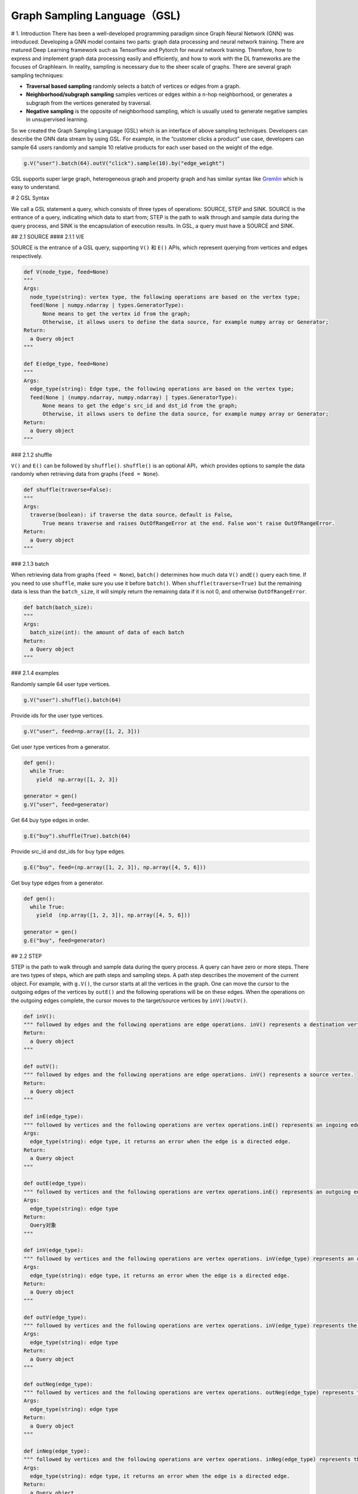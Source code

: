 Graph Sampling Language（GSL)
=============================

# 1. Introduction There has been a well-developed programming paradigm
since Graph Neural Network (GNN) was introduced. Developing a GNN model
contains two parts: graph data processing and neural network training.
There are matured Deep Learning framework such as Tensorflow and Pytorch
for neural network training. Therefore, how to express and implement
graph data processing easily and efficiently, and how to work with the
DL frameworks are the focuses of Graphlearn. In reality, sampling is
necessary due to the sheer scale of graphs. There are several graph
sampling techniques:

-  **Traversal based sampling** randomly selects a batch of vertices or
   edges from a graph.
-  **Neighborhood/subgraph sampling** samples vertices or edges within a
   n-hop neighborhood, or generates a subgraph from the vertices
   generated by traversal.
-  **Negative sampling** is the opposite of neighborhood sampling, which
   is usually used to generate negative samples in unsupervised
   learning.

So we created the Graph Sampling Language (GSL) which is an interface of
above sampling techniques. Developers can describe the GNN data stream
by using GSL. For example, in the “customer clicks a product” use case,
developers can sample 64 users randomly and sample 10 relative products
for each user based on the weight of the edge.

.. code:: python

   g.V("user").batch(64).outV("click").sample(10).by("edge_weight")

GSL supports super large graph, heterogeneous graph and property graph
and has similar syntax like
`Gremlin <http://tinkerpop.apache.org/docs/current/reference/#_tinkerpop_documentation>`__
which is easy to understand.

# 2 GSL Syntax

We call a GSL statement a query, which consists of three types of
operations: SOURCE, STEP and SINK. SOURCE is the entrance of a query,
indicating which data to start from; STEP is the path to walk through
and sample data during the query process, and SINK is the encapsulation
of execution results. In GSL, a query must have a SOURCE and SINK.

## 2.1 SOURCE #### 2.1.1 V/E

SOURCE is the entrance of a GSL query, supporting ``V()`` 和 ``E()``
APIs, which represent querying from vertices and edges respectively.

.. code:: python

   def V(node_type, feed=None)
   """
   Args:
     node_type(string): vertex type, the following operations are based on the vertex type;
     feed(None | numpy.ndarray | types.GeneratorType):
         None means to get the vertex id from the graph;
         Otherwise, it allows users to define the data source, for example numpy array or Generator;
   Return:
     a Query object
   """

   def E(edge_type, feed=None)
   """
   Args:
     edge_type(string): Edge type, the following operations are based on the vertex type;
     feed(None | (numpy.ndarray, numpy.ndarray) | types.GeneratorType):
         None means to get the edge's src_id and dst_id from the graph;
         Otherwise, it allows users to define the data source, for example numpy array or Generator;
   Return:
     a Query object
   """

### 2.1.2 shuffle

``V()`` and ``E()`` can be followed by ``shuffle()``. ``shuffle()`` is
an optional API，which provides options to sample the data randomly when
retrieving data from graphs (``feed = None``).

.. code:: python

   def shuffle(traverse=False):
   """
   Args:
     traverse(boolean): if traverse the data source，default is False。
         True means traverse and raises OutOfRangeError at the end. False won't raise OutOfRangeError.
   Return:
     a Query object
   """

### 2.1.3 batch

When retrieving data from graphs (``feed = None``), ``batch()``
determines how much data ``V()`` and\ ``E()`` query each time. If you
need to use ``shuffle``, make sure you use it before ``batch()``. When
``shuffle(traverse=True)`` but the remaining data is less than the
``batch_size``, it will simply return the remaining data if it is not 0,
and otherwise ``OutOfRangeError``.

.. code:: python

   def batch(batch_size):
   """
   Args:
     batch_size(int): the amount of data of each batch
   Return:
     a Query object
   """

### 2.1.4 examples

Randomly sample 64 user type vertices.

.. code:: python

   g.V("user").shuffle().batch(64)

Provide ids for the user type vertices.

.. code:: python

   g.V("user", feed=np.array([1, 2, 3]))

Get user type vertices from a generator.

.. code:: python

   def gen():
     while True:
       yield  np.array([1, 2, 3])

   generator = gen()
   g.V("user", feed=generator)

Get 64 buy type edges in order.

.. code:: python

   g.E("buy").shuffle(True).batch(64)

Provide src_id and dst_ids for buy type edges.

.. code:: python

   g.E("buy", feed=(np.array([1, 2, 3]), np.array([4, 5, 6]))

Get buy type edges from a generator.

.. code:: python

   def gen():
     while True:
       yield  (np.array([1, 2, 3]), np.array([4, 5, 6]))

   generator = gen()
   g.E("buy", feed=generator)

## 2.2 STEP

STEP is the path to walk through and sample data during the query
process. A query can have zero or more steps. There are two types of
steps, which are path steps and sampling steps. A path step describes
the movement of the current object. For example, with ``g.V()``, the
cursor starts at all the vertices in the graph. One can move the cursor
to the outgoing edges of the vertices by ``outE()`` and the following
operations will be on these edges. When the operations on the outgoing
edges complete, the cursor moves to the target/source vertices by
``inV()``/``outV()``.

.. code:: python

   def inV():
   """ followed by edges and the following operations are edge operations. inV() represents a destination vertex.
   Return:
     a Query object
   """

   def outV():
   """ followed by edges and the following operations are edge operations. inV() represents a source vertex.
   Return:
     a Query object
   """

   def inE(edge_type):
   """ followed by vertices and the following operations are vertex operations.inE() represents an ingoing edge.
   Args:
     edge_type(string): edge type, it returns an error when the edge is a directed edge.
   Return:
     a Query object
   """

   def outE(edge_type):
   """ followed by vertices and the following operations are vertex operations.inE() represents an outgoing edge.
   Args:
     edge_type(string): edge type
   Return:
     Query对象
   """

   def inV(edge_type):
   """ followed by vertices and the following operations are vertex operations. inV(edge_type) represents an upstream vertex.
   Args:
     edge_type(string): edge type，it returns an error when the edge is a directed edge.
   Return:
     a Query object
   """

   def outV(edge_type):
   """ followed by vertices and the following operations are vertex operations. inV(edge_type) represents the downstream vertex.
   Args:
     edge_type(string): edge type
   Return:
     a Query object
   """

   def outNeg(edge_type):
   """ followed by vertices and the following operations are vertex operations. outNeg(edge_type) represents the downstream vertex from negative sampling of the edge.
   Args:
     edge_type(string): edge type
   Return:
     a Query object
   """

   def inNeg(edge_type):
   """ followed by vertices and the following operations are vertex operations. inNeg(edge_type) represents the upstream vertex from negative sampling of the edge.
   Args:
     edge_type(string): edge type，it returns an error when the edge is a directed edge.
   Return:
     a Query object
   """

   def Neg(node_type):
   """ followed by vertices and the following operations are vertex operations. Neg(node_type) represents the negative samples of the vertex candidates.
   Args:
     node_type(string): vertex type
   Return:
     a Query object
   """

   def each():
   """ used in multi-branch path, a query has one each() at most and each branch doesn't support merging.
   """

   def alias():
   """ Give sampling path an alias.
   Return:
     a Query object
   """

A sampling step must follow a vertex step. It specifies how to sample
the node as the neighbors of the previous nodes generated by previous
steps, including the sample size and strategy. To learn more about the
sampling strategy, please read `graph sampling <graph_sampling_cn.md>`__
and `negative sampling <negative_sampling_cn.md>`__.

.. code:: python

   def sample(N):
   """ follows a vertex step，specifying the number of samples at this step
   Args:
     N(int): sampling size
   Return:
     a Query object
   """

   def by(strategy):
   """ follow sample()，sampling strategy
   Args:
     strategy(string): sampling strategy
         if the previous step is sampling, the supported strategies are
         if the previous step is sampling, the supported strategies are “edge_weight”, "in_degree", "topk", "random", "full";
         f the previous step is negative sampling, the supported strategies are "in_degree", "random", "node_weight"
   Return:
     a Query object
   """

### 2.2.1 out\ *, in*

``out*()`` and ``in*()`` are used to describe forward and backward
propagation while traversing.

For example, in the heterogeneous graph shown below, start from a ‘user’
vertex, sample its one-hop neighbors along the ‘u2i’ edge, and then
sample its two-hop neighbors along the ‘i2i’ edge.

.. code:: python

   g.V("user").batch(64)                       # (1) randomly get 64 'user' vertices
    .outV("u2i").sample(10).by("edge_weight")  # (2) sample 10 neighbors of each 'user' vertices
    .outV("i2i").sample(15).by("random")       # (3) for each neighbor, sample 15 neighbors

If the data source is edges, you can operate on their endpoints. In
general, this kind of sampling is often used for unsupervised learning,
which uses the edges as positive samples, and then samples the source
vertices of the edges as negative samples.

.. code:: python

   g.E("u2i").batch(64)                     # (1) randomly get 64 'u2i' edges
    .ouV()                                  # (2) get the source vertex that is user
    .outNeg("u2i").sample(10).by("random")  # (3) for each user vertex, sample 10 negative neighbors

When the edge is undirected, one can conduct circular sampling by
``outV()`` and ``inV()``. The source and destination vertices are
neighbors of each other.

.. code:: python

   g.V("user").batch(64)                   # (1) randomly get 64 'user' vertex
    .outV("u2i").sample(10).by("random")   # (2) for each 'user' vertex, sample 10 neighbors (item)
    .inV("u2i").sample(5).by("random")     # (3) for each 'item' vertex, sample 10 neighbors (user)

### 2.2.2 each

A typical GNN algorithm often has multiple sampling branches. The
``each()`` interface can be used to express multiple branches of
sampling. When a certain stage is reached, different operations are
performed on the previous results (there may be multiple). A query can
contain at most one ``each()``, and it has to be the last operation of
the query.

.. code:: python

   def each(func):
   """
   Args:
     func(lambda): the lambda function to build the sub-query. The input of the function is the output of the immediately upstream operation.
   Return:
     a Query object
   """

For example, in the user-item-item GraphSAGE algorithm, in order to
learn the similarity between user and item in the same space, we first
randomly obtain the u2i edges from the graph as the positive sample for
training. Then, we sample the negative neighbors (item) of the source
vertex (user) as negative samples. The user vertex is encoded by its
one-hop neighbors (aggregating neighborhood information to the central
node). The item vertex is encoded in a similar way. An example is shown
below.

.. code:: python

   g.E("u2i").shuffle().batch(512)                            # (1) randomly get 512 u2i edegs
    .each(lambda edge:                                        # edges from upstream
       (edge.outV().outV("u2i").sample(10).by("edge_weight"), # (2) sample 10 neighbors of the source vertex (user)
        edge.inV().outV("i2i").sample(10).by("random"),       # (3) sample 10 neighbors of the destination vertex (item)
        edge.outV().outNeg("u2i").sample(5).by("in_degree") \ # (4) sample 5 negative neighbors of user vertex
            .outV("i2i").sample(10).by("random")))            # (5) sample 10 neighbors of the negative neighbor of user vertex

Please note that the result from different sampling branches are not in
order. Therefore, we strongly recommend to use ``each()`` together with
``alias()`` introduced in the next section.

### 2.2.3 alias

``alias()`` is used to label the name of the current SOURCE or STEP,
which makes accessing the output results easier. In particular, when the
query is long and we need to keep the results of each step, ``alias()``
is convenient to access these results.

.. code:: python

   def alias(name):
   """
   Args:
     name(string): the alias of the operation。
   Return:
     a Query object
   """

If we use ``each()`` in the query, we can give alias for each step.

.. code:: python

   g.E("u2i").shuffle().batch(512).alias("edges")
    .each(lambda edge:
       (edge.outV().outV("u2i").sample(10).by("edge_weight").alias("src_1hop"),
        edge.inV().outV("i2i").sample(10).by("random").alias("dst_1hop"),
        edge.outV().outNeg("u2i").sample(5).by("in_degree").alias("neg_i") \
        .outV("i2i").sample(10).by("random").alias("neg_i_1hop")))

### 2.2.4 repeat When the query is relatively long and the operation is
repeated, you can use ``repeat()`` to simplify the writing. For example,
in a certain isomorphic undirected graph, we would like to sample a
vertex’s 10-hop neighbors. ``repeat()`` takes in a function, similar to
the one in ``each()``, which means that the operation represented by
that function is repeated ``times`` times.

.. code:: python

   def repeat(self, func, times, parmas_list=None):
   """
   Args:
     func(function): The function body to be expanded; the first parameter is the object to be executed.
     times(int): the number of times func is repeated.
     params_list(list): The input parameter of func, if it is not None. The signature of func must be func(x, params=None)
         Each item in params_list will be used as a parameter every time func is called, so the size of params_list must be times.
   Return:
     Query object
   """

The first parameter of ``func`` takes the upstream output, which can be
Node or Edge. The operations in func need to comply with the syntax
specifications of Node and Edge. For example, the following Query
obtains vertices on the undirected graph i-i, and then expands to 3-hop
neighbors.

.. code:: python

   func = lambda v: v.outV("i-i").sample(5).by("random")
   q = g.V("item").batch(64).repeat(func, 3).values()
   g.run(q) # return a list of Nodes,
            # shapes are [[64], [64, 5], [64*5, 5], [64*5*5, 5]]

The aforementioned Query is equivalent to:

.. code:: python

   q = g.V("item").batch(64)                \
        .outV("i-i").sample(5).by("random") \
        .outV("i-i").sample(5).by("random") \
        .outV("i-i").sample(5).by("random")

Example for func with parameter as follows:

.. code:: python

   def func(v, params):
       return v.outV("i-i").sample(params[0]).by(params[1])

   q = g.V("u-i").batch(64) \
        .repeat(func, 2, params_list=[(5, "edge_weight"), (10, "random")]) \
        .values()
   g.run(q)

## 2.3 SINK Each Query must end with a **SINK** operation, which means
that the current Query is completed and can be used to analyze execution
or return results. **SINK** operation has two interfaces, ``values()``
and ``emit()``. The **SINK** operation can only be called once in a
Query. -``values`` returns the entire query, which can be executed
multiple times. It is generally used when **SOURCE** is graph traversal.
-``Emit`` directly gets the execution result of this query. It is
generally used when **SOURCE** is a vertex or edge with a given id.

The **SINK** operation can receive a func parameter, which is used to
post-process the returned result. Each **SOURCE** and **STEP** operation
will return a **``Nodes``** object or **``Edges``** object (the sampling
STEP with ``full`` as its sampling strategy returns **SparseNodes** or
**SparseEdges** object). The returned object is related to the object of
this operation. For example, the **SOURCE** or **STEP** of the ``*V()``
and ``*Neg()`` series corresponds to the ``Nodes`` object (the sampling
STEP with ``full`` as its sampling strategy returns **SparseNodes**).
The **SOURCE** or **STEP** of the ``*E()`` series corresponds to the
``Edges`` object (the sampling STEP with ``full`` as its sampling
strategy returns **SparseNodes**). For instruction on how to get the
value of ``Nodes``/``Edges``/``SparseNodes``/``SparseEdges`` object,
please refer to `API <graph_query_cn.md#FPU74>`__. Before **SINK**,
Query describes multiple operations. These operations may have
``alias()``. -For Query without ``alias()``, the results of all
operations will be returned, arranged in a list object according to the
order in the Query. Each element in this returned list is either
``Nodes`` or ``Edges``. One thing needs to pay attention is that the
order here does not include cases where branches exist. If there exist
branches, please use ``alias()``. -When there is ``alias()``, the return
result is a dict, where the key is the name passed in ``alias()`` and
the value is the corresponding ``Nodes`` or ``Edges``.

### 2.3.1 values The generator that returns the execution result of the
query can be executed by ``g.run()``, which is suitable for recursive
training settings.

.. code:: python

   def values(func=None):
   """
   Args:
     func(function): Post-processing function that processes the result
   Return:
     Generator that returns the execution result
   """

func can be an anonymous function or defined by ``def``. The input of
func is a dict or list, depending on whether there exists ``alias()``.

.. code:: python

   def func(x):
       """ x refers to {'a':Nodes, 'b':Nodes, 'c':Edges, 'd':Nodes}
       """
       src_ids = x['a'].ids
       src_attrs = x['a'].attrs
       neg_attrs = x['b'].attrs
       edge_weights = x['c'].weights
       ...
       return encode_fn(src_atrs, neg_attrs, ...)

   q = g.V("user").shuffle().batch(512).alias('a')             \
        .outNegV("u2i").sample(5).by("in_degree").alias('b')   \
        .outE("i2i").sample(5).by("topK").alias('c')           \
        .inV().alias('d')

   gen1 = q.values(func)
   gen2 = q.values(lambda x: (x['a'].ids, x['b'].attrs, x['c'].weights, x['d'].attrs))

.. code:: python

   gen = g.V("u-i").batch(3)                  \ # (0)
          .outV("i-i").sample(2).by("random") \ # (1)
          .outV("i-i").sample(2).by("random") \ # (2)
          .values()

   res = g.run(gen)  # res = [Nodes, Nodes, Nodes]
   print(res[0].ids)

### 2.3.2 emit ``Emit()`` is equivalent to the combination of
``values()`` and a ``g.run()``, which means that the current Query is
executed once and its result is returned. The result is a dict or a list
depending on whether there exists ``alias()``. Under normal
circumstances, ``emit()`` is used in the debugging phase to verify the
correctness of the code and data.

.. code:: python

   def emit(func=None):
   """
   Args:
     func(function): Post-processing function that returns the result
   Return:
     dict or list object, where each element is Nodes or Edges
   """

.. code:: python

   res = g.V("item", feed=np.array([1, 2, 3])) \ # (0)
          .outV("i-i").sample(2).by("random")  \ # (1)
          .outV("i-i").sample(2).by("random")  \ # (2)
          .emit()

   # res = [Nodes, Nodes, Nodes]
   print(res[1].ids)

Worth noticing that when the query only contains Soure (``g.V()`` /
``g.E()``), ``emit()`` directly returns the data of list[0].

# 3 Query execution ## 3.1 run ``run()`` interface is used to execute
Query and get the final result. The result form is defined by the func
function of the ``values()`` interface. You can refer to the example in
the ```values`` <#FOeWa>`__ section.

.. code:: python

   def run(generator):
   """
   Args:
     generator: Query's generator
   Return:
     Query result, whose format is determined by the values() interface
   """

## 3.2 Combining with TensorFlow ``values(func)`` returns a generator
whose returned data type is defined by ``func``. This generator can be
directly connected to TensorFlow’s
`tf.data.Dataset <https://www.tensorflow.org/api_docs/python/tf/data/Dataset>`__\ 。

.. code:: python

   query = g.E("u2i").shuffle().batch(512).alias("edges")
            .each(lambda edge:
                  (edge.outV().outV("u2i").sample(10).by("edge_weight").alias("src_1hop"),
                   edge.inV().outV("i2i").sample(10).by("random").alias("dst_1hop"),
                   edge.outV().outNeg("u2i").sample(5).by("in_degree").alias("neg_i") \
                     .outV("i2i").sample(10).by("random").alias("neg_i_1hop"))) \
            .values()

   ds = tf.data.Dataset.from_generator(query, ...)
   value = ds.make_one_shot_iterator().get_next()
